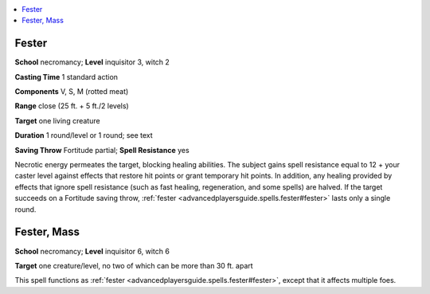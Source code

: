 
.. _`advancedplayersguide.spells.fester`:

.. contents:: \ 

.. _`advancedplayersguide.spells.fester#fester`:

Fester
=======

\ **School**\  necromancy; \ **Level**\  inquisitor 3, witch 2

\ **Casting Time**\  1 standard action

\ **Components**\  V, S, M (rotted meat)

\ **Range**\  close (25 ft. + 5 ft./2 levels)

\ **Target**\  one living creature

\ **Duration**\  1 round/level or 1 round; see text

\ **Saving Throw**\  Fortitude partial; \ **Spell Resistance**\  yes

Necrotic energy permeates the target, blocking healing abilities. The subject gains spell resistance equal to 12 + your caster level against effects that restore hit points or grant temporary hit points. In addition, any healing provided by effects that ignore spell resistance (such as fast healing, regeneration, and some spells) are halved. If the target succeeds on a Fortitude saving throw, :ref:`fester <advancedplayersguide.spells.fester#fester>`\  lasts only a single round.

.. _`advancedplayersguide.spells.fester#fester_mass`:

Fester, Mass
=============

\ **School**\  necromancy; \ **Level**\  inquisitor 6, witch 6

\ **Target**\  one creature/level, no two of which can be more than 30 ft. apart

This spell functions as :ref:`fester <advancedplayersguide.spells.fester#fester>`\ , except that it affects multiple foes.

